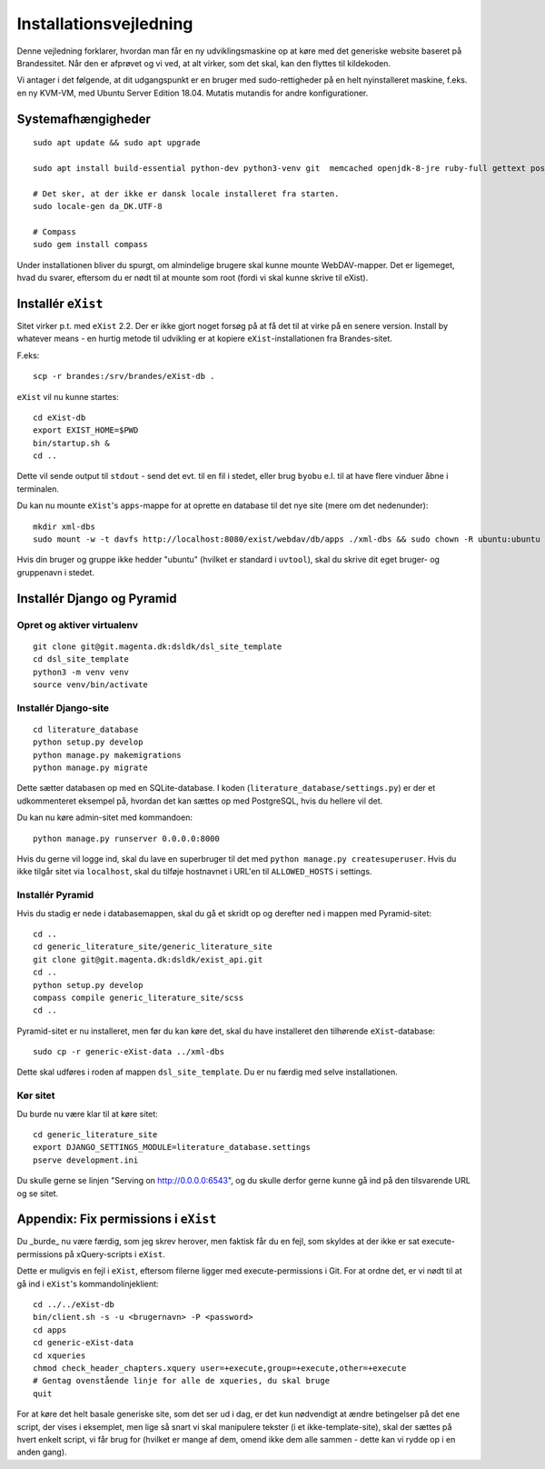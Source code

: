 Installationsvejledning
=======================

Denne vejledning forklarer, hvordan man får en ny udviklingsmaskine op
at køre med det generiske website baseret på Brandessitet. Når den er
afprøvet og vi ved, at alt virker, som det skal, kan den flyttes til
kildekoden.

Vi antager i det følgende, at dit udgangspunkt er en bruger med
sudo-rettigheder på en helt nyinstalleret maskine, f.eks. en ny KVM-VM,
med Ubuntu Server Edition 18.04. Mutatis mutandis for andre
konfigurationer.

Systemafhængigheder
+++++++++++++++++++

::

    sudo apt update && sudo apt upgrade

    sudo apt install build-essential python-dev python3-venv git  memcached openjdk-8-jre ruby-full gettext postgresql python3 python3-venv davfs2

    # Det sker, at der ikke er dansk locale installeret fra starten.
    sudo locale-gen da_DK.UTF-8

    # Compass
    sudo gem install compass

Under installationen bliver du spurgt, om almindelige brugere skal kunne
mounte WebDAV-mapper. Det er ligemeget, hvad du svarer, eftersom du er
nødt til at mounte som root (fordi vi skal kunne skrive til eXist).

Installér ``eXist``
+++++++++++++++++++

Sitet virker p.t. med ``eXist`` 2.2. Der er ikke gjort noget forsøg på
at få det til at virke på en senere version. Install by whatever means -
en hurtig metode til udvikling er at kopiere ``eXist``-installationen
fra Brandes-sitet.

F.eks::

    scp -r brandes:/srv/brandes/eXist-db .

``eXist`` vil nu kunne startes::

    cd eXist-db
    export EXIST_HOME=$PWD
    bin/startup.sh &
    cd ..

Dette vil sende output til ``stdout`` - send det evt. til en fil i
stedet, eller brug ``byobu`` e.l. til at have flere vinduer åbne i
terminalen.

Du kan nu mounte ``eXist``'s ``apps``-mappe for at oprette en database
til det nye site (mere om det nedenunder)::

    mkdir xml-dbs
    sudo mount -w -t davfs http://localhost:8080/exist/webdav/db/apps ./xml-dbs && sudo chown -R ubuntu:ubuntu xml-dbs && sudo -R chmod a+w ./xml-dbs

Hvis din bruger og gruppe ikke hedder "ubuntu" (hvilket er standard i
``uvtool``), skal du skrive dit eget bruger- og gruppenavn i stedet.

Installér Django og Pyramid
+++++++++++++++++++++++++++

Opret og aktiver virtualenv
---------------------------

::

    git clone git@git.magenta.dk:dsldk/dsl_site_template
    cd dsl_site_template
    python3 -m venv venv
    source venv/bin/activate


Installér Django-site
---------------------

::

    cd literature_database
    python setup.py develop
    python manage.py makemigrations
    python manage.py migrate

Dette sætter databasen op med en SQLite-database. I koden
(``literature_database/settings.py``) er der et udkommenteret eksempel
på, hvordan det kan sættes op med PostgreSQL, hvis du hellere vil det.

Du kan nu køre admin-sitet med kommandoen::

    python manage.py runserver 0.0.0.0:8000

Hvis du gerne vil logge ind, skal du lave en superbruger til det med
``python manage.py createsuperuser``. Hvis du ikke tilgår sitet via
``localhost``, skal du tilføje hostnavnet i URL'en til ``ALLOWED_HOSTS``
i settings.

Installér Pyramid
-----------------

Hvis du stadig er nede i databasemappen, skal du gå et skridt op og
derefter ned i mappen med Pyramid-sitet::

    cd ..
    cd generic_literature_site/generic_literature_site
    git clone git@git.magenta.dk:dsldk/exist_api.git
    cd ..
    python setup.py develop
    compass compile generic_literature_site/scss
    cd ..


Pyramid-sitet er nu installeret, men før du kan køre det, skal du have
installeret den tilhørende ``eXist``-database::

    sudo cp -r generic-eXist-data ../xml-dbs

Dette skal udføres i roden af mappen ``dsl_site_template``. Du er nu
færdig med selve installationen.

Kør sitet
---------

Du burde nu være klar til at køre sitet::

    cd generic_literature_site
    export DJANGO_SETTINGS_MODULE=literature_database.settings
    pserve development.ini

Du skulle gerne se linjen "Serving on http://0.0.0.0:6543", og du skulle
derfor gerne kunne gå ind på den tilsvarende URL og se sitet.

Appendix: Fix permissions i ``eXist``
+++++++++++++++++++++++++++++++++++++

Du _burde_ nu være færdig, som jeg skrev herover, men faktisk får du en
fejl, som skyldes at der ikke er sat execute-permissions på
xQuery-scripts i ``eXist``.

Dette er muligvis en fejl i ``eXist``, eftersom filerne ligger med
execute-permissions i Git. For at ordne det, er vi nødt til at gå ind i
``eXist``'s kommandolinjeklient::

    cd ../../eXist-db
    bin/client.sh -s -u <brugernavn> -P <password>
    cd apps
    cd generic-eXist-data
    cd xqueries
    chmod check_header_chapters.xquery user=+execute,group=+execute,other=+execute
    # Gentag ovenstående linje for alle de xqueries, du skal bruge
    quit

For at køre det helt basale generiske site, som det ser ud i dag, er det
kun nødvendigt at ændre betingelser på det ene script, der vises i
eksemplet, men lige så snart vi skal manipulere tekster (i et
ikke-template-site), skal der sættes på hvert enkelt script, vi får brug
for (hvilket er mange af dem, omend ikke dem alle sammen - dette kan vi
rydde op i en anden gang).
